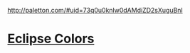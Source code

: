 http://paletton.com/#uid=73q0u0knlw0dAMdiZD2sXuguBnl
* [[http://eclipsecolorthemes.org/?view=theme&id=1][Eclipse Colors]]
